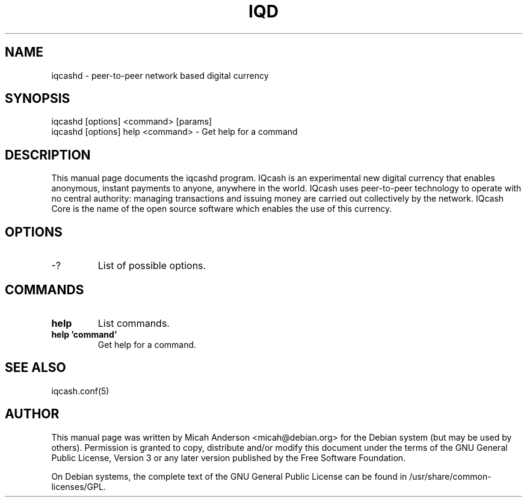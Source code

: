 .TH IQD "1" "June 2016" "iqcashd 0.12"
.SH NAME
iqcashd \- peer-to-peer network based digital currency
.SH SYNOPSIS
iqcashd [options] <command> [params]
.TP
iqcashd [options] help <command> \- Get help for a command
.SH DESCRIPTION
This  manual page documents the iqcashd program. IQcash is an experimental new digital currency that enables anonymous, instant payments to anyone, anywhere in the world. IQcash uses peer-to-peer technology to operate with no central authority: managing transactions and issuing money are carried out collectively by the network. IQcash Core is the name of the open source software which enables the use of this currency.

.SH OPTIONS
.TP
\-?
List of possible options.
.SH COMMANDS
.TP
\fBhelp\fR
List commands.

.TP
\fBhelp 'command'\fR
Get help for a command.

.SH "SEE ALSO"
iqcash.conf(5)
.SH AUTHOR
This manual page was written by Micah Anderson <micah@debian.org> for the Debian system (but may be used by others). Permission is granted to copy, distribute and/or modify this document under the terms of the GNU General Public License, Version 3 or any later version published by the Free Software Foundation.

On Debian systems, the complete text of the GNU General Public License can be found in /usr/share/common-licenses/GPL.

